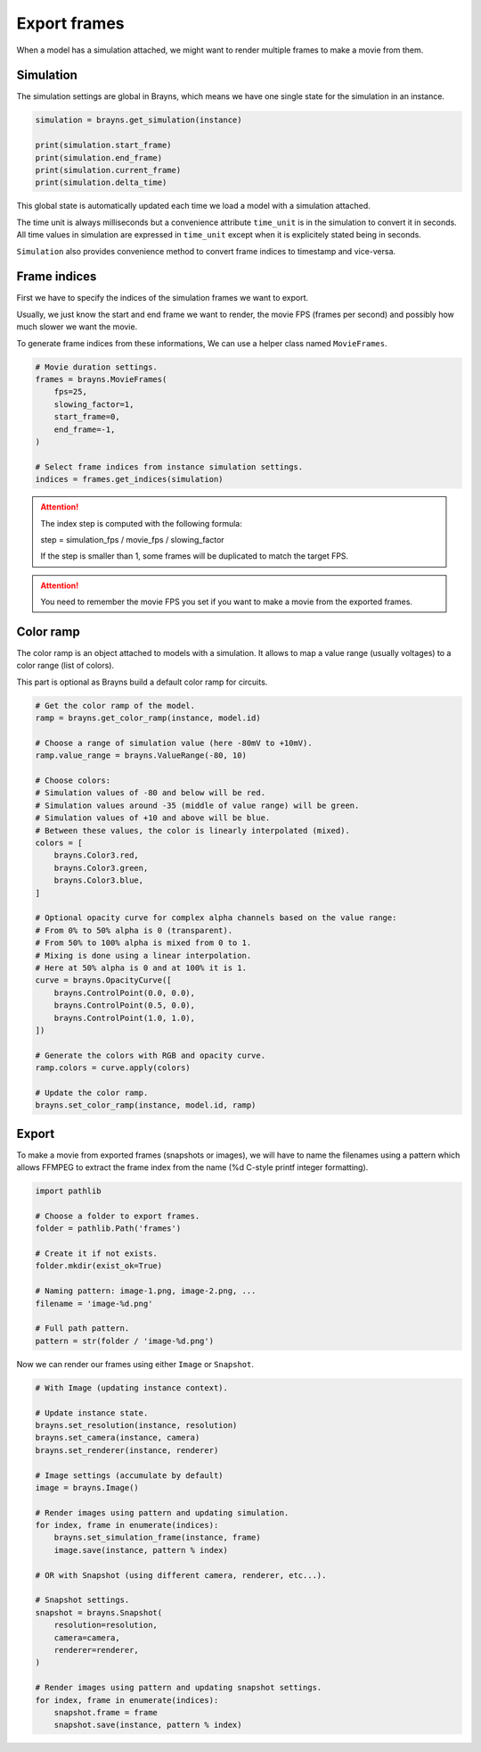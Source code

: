 Export frames
=============

When a model has a simulation attached, we might want to render multiple frames
to make a movie from them.

Simulation
----------

The simulation settings are global in Brayns, which means we have one single
state for the simulation in an instance.

.. code-block:: python

    simulation = brayns.get_simulation(instance)

    print(simulation.start_frame)
    print(simulation.end_frame)
    print(simulation.current_frame)
    print(simulation.delta_time)

This global state is automatically updated each time we load a model with a
simulation attached.

The time unit is always milliseconds but a convenience attribute ``time_unit`` is
in the simulation to convert it in seconds. All time values in simulation are
expressed in ``time_unit`` except when it is explicitely stated being in seconds.

``Simulation`` also provides convenience method to convert frame indices to
timestamp and vice-versa.

Frame indices
-------------

First we have to specify the indices of the simulation frames we want to export.

Usually, we just know the start and end frame we want to render, the movie FPS
(frames per second) and possibly how much slower we want the movie.

To generate frame indices from these informations, We can use a helper class
named ``MovieFrames``.

.. code-block:: python

    # Movie duration settings.
    frames = brayns.MovieFrames(
        fps=25,
        slowing_factor=1,
        start_frame=0,
        end_frame=-1,
    )

    # Select frame indices from instance simulation settings.
    indices = frames.get_indices(simulation)

.. attention::

    The index step is computed with the following formula:

    step = simulation_fps / movie_fps / slowing_factor
    
    If the step is smaller than 1, some frames will be duplicated to match the
    target FPS.

.. attention::

    You need to remember the movie FPS you set if you want to make a movie from
    the exported frames.

Color ramp
----------

The color ramp is an object attached to models with a simulation. It allows to
map a value range (usually voltages) to a color range (list of colors).

This part is optional as Brayns build a default color ramp for circuits.

.. code-block:: python

    # Get the color ramp of the model.
    ramp = brayns.get_color_ramp(instance, model.id)

    # Choose a range of simulation value (here -80mV to +10mV).
    ramp.value_range = brayns.ValueRange(-80, 10)

    # Choose colors:
    # Simulation values of -80 and below will be red.
    # Simulation values around -35 (middle of value range) will be green.
    # Simulation values of +10 and above will be blue.
    # Between these values, the color is linearly interpolated (mixed).
    colors = [
        brayns.Color3.red,
        brayns.Color3.green,
        brayns.Color3.blue,
    ]

    # Optional opacity curve for complex alpha channels based on the value range:
    # From 0% to 50% alpha is 0 (transparent). 
    # From 50% to 100% alpha is mixed from 0 to 1.
    # Mixing is done using a linear interpolation.
    # Here at 50% alpha is 0 and at 100% it is 1.
    curve = brayns.OpacityCurve([
        brayns.ControlPoint(0.0, 0.0),
        brayns.ControlPoint(0.5, 0.0),
        brayns.ControlPoint(1.0, 1.0),
    ])

    # Generate the colors with RGB and opacity curve.
    ramp.colors = curve.apply(colors)

    # Update the color ramp.
    brayns.set_color_ramp(instance, model.id, ramp)

Export
------

To make a movie from exported frames (snapshots or images), we will have to name
the filenames using a pattern which allows FFMPEG to extract the frame index
from the name (%d C-style printf integer formatting).

.. code-block:: python

    import pathlib

    # Choose a folder to export frames.
    folder = pathlib.Path('frames')

    # Create it if not exists.
    folder.mkdir(exist_ok=True)

    # Naming pattern: image-1.png, image-2.png, ...
    filename = 'image-%d.png'

    # Full path pattern.
    pattern = str(folder / 'image-%d.png')

Now we can render our frames using either ``Image`` or ``Snapshot``. 

.. code-block:: python

    # With Image (updating instance context).

    # Update instance state.
    brayns.set_resolution(instance, resolution)
    brayns.set_camera(instance, camera)
    brayns.set_renderer(instance, renderer)

    # Image settings (accumulate by default)
    image = brayns.Image()

    # Render images using pattern and updating simulation.
    for index, frame in enumerate(indices):
        brayns.set_simulation_frame(instance, frame)
        image.save(instance, pattern % index)
    
    # OR with Snapshot (using different camera, renderer, etc...).

    # Snapshot settings.
    snapshot = brayns.Snapshot(
        resolution=resolution,
        camera=camera,
        renderer=renderer,
    )
    
    # Render images using pattern and updating snapshot settings.
    for index, frame in enumerate(indices):
        snapshot.frame = frame
        snapshot.save(instance, pattern % index)
